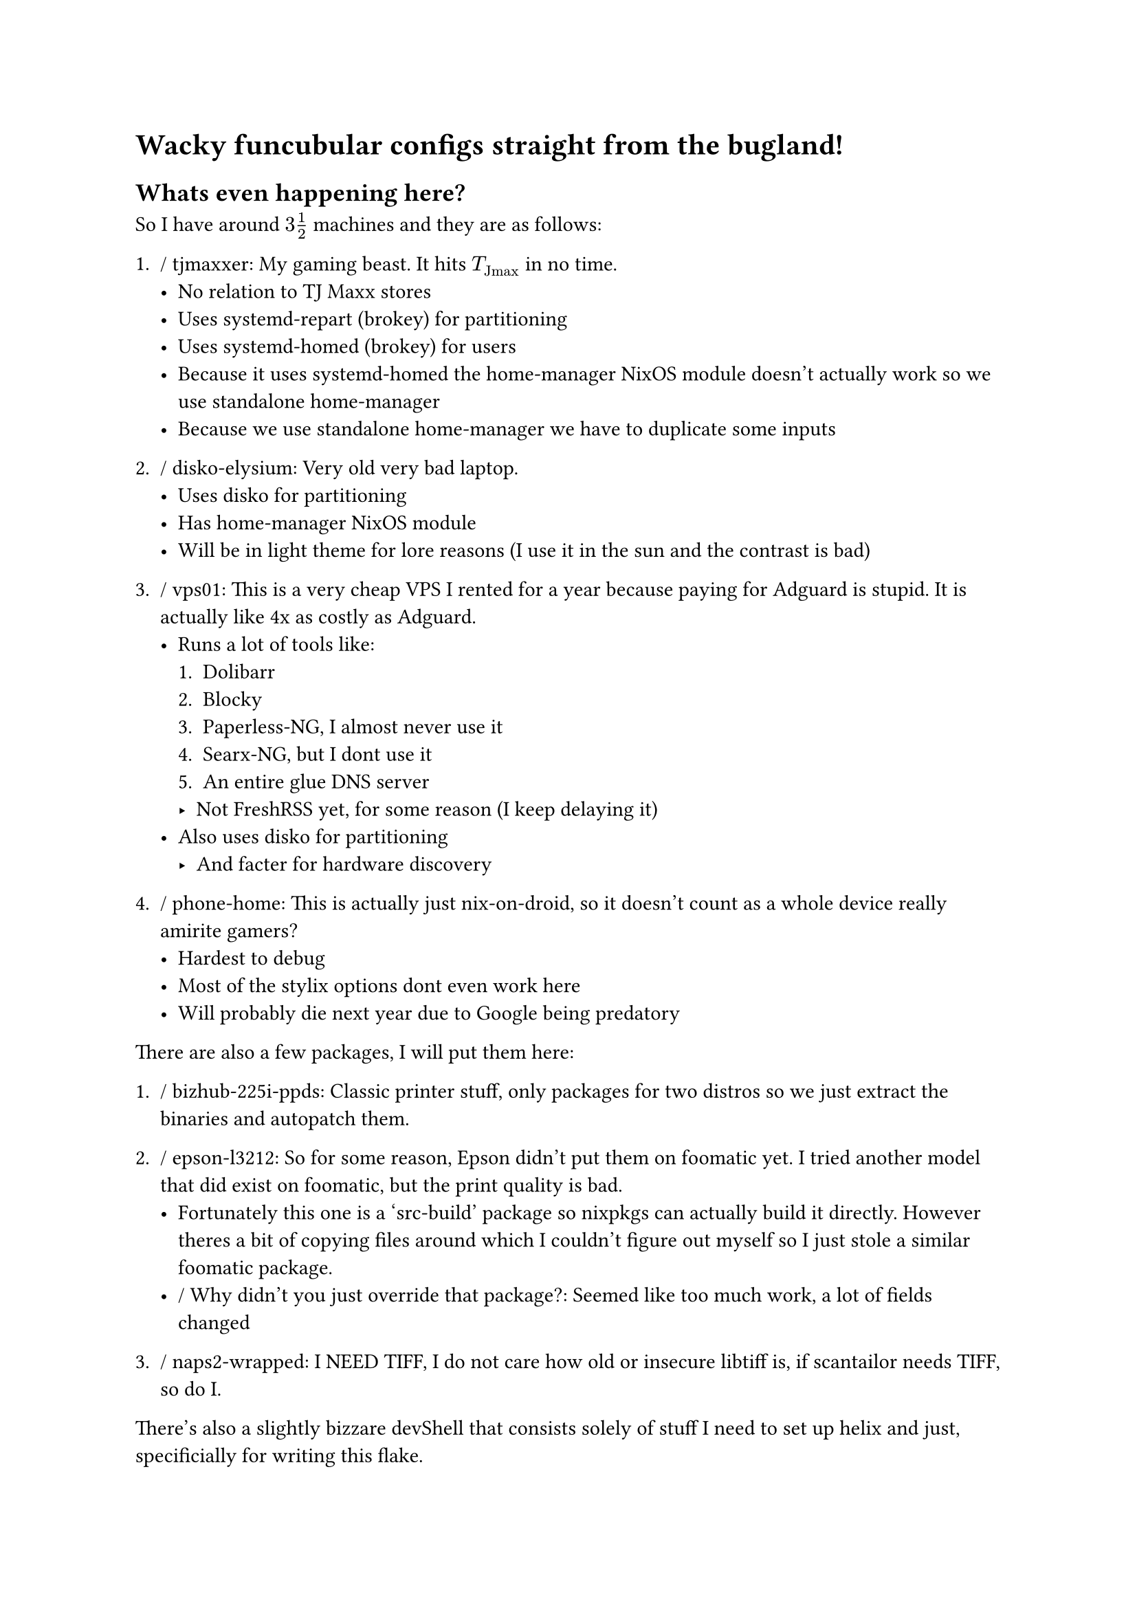 = Wacky funcubular configs straight from the bugland!

== Whats even happening here?

So I have around $3 1 / 2$ machines and they are as follows:

+ / tjmaxxer: My gaming beast. It hits $T_"Jmax"$ in no time.
    - No relation to TJ Maxx stores
    - Uses systemd-repart (brokey) for partitioning
    - Uses systemd-homed (brokey) for users
    - Because it uses systemd-homed the home-manager NixOS module doesn't actually
      work so we use standalone home-manager
    - Because we use standalone home-manager we have to duplicate some inputs

+ / disko-elysium: Very old very bad laptop.
    - Uses disko for partitioning
    - Has home-manager NixOS module
    - Will be in light theme for lore reasons (I use it in the sun and the
      contrast is bad)

+ / vps01: This is a very cheap VPS I rented for a year because paying for
    Adguard is stupid. It is actually like 4x as costly as Adguard.
    - Runs a lot of tools like:
      + Dolibarr
      + Blocky
      + Paperless-NG, I almost never use it
      + Searx-NG, but I dont use it
      + An entire glue DNS server
      - Not FreshRSS yet, for some reason (I keep delaying it)
    - Also uses disko for partitioning
      - And facter for hardware discovery

+ / phone-home: This is actually just nix-on-droid, so it doesn't count as a
    whole device really amirite gamers?
    - Hardest to debug
    - Most of the stylix options dont even work here
    - Will probably die next year due to Google being predatory

There are also a few packages, I will put them here:
+ / bizhub-225i-ppds: Classic printer stuff, only packages for two distros
    so we just extract the binaries and autopatch them.

+ / epson-l3212: So for some reason, Epson didn't put them on foomatic yet.
    I tried another model that did exist on foomatic, but the print quality
    is bad.
    - Fortunately this one is a 'src-build' package so nixpkgs can actually
      build it directly. However theres a bit of copying files around which
      I couldn't figure out myself so I just stole a similar foomatic package.
    - / Why didn't you just override that package?: Seemed like too much work, a
        lot of fields changed

+ / naps2-wrapped: I NEED TIFF, I do not care how old or insecure libtiff is,
    if scantailor needs TIFF, so do I.

There's also a slightly bizzare devShell that consists solely of stuff I need to
set up helix and just, specificially for writing this flake.

One thing you will notice that every machine seems to be on its own set of
tools. This is deliberate, as I don't really know how each of them fare.
I am using my daily drivers to compare experimental technologies.

As I gain more experience in the NixOS ecosystem, I will try to unify them.


Feel free to drop any suggestions. I am kind of new to this nix ecosystem,
so chances are I am most likely in the wrong about most things.

